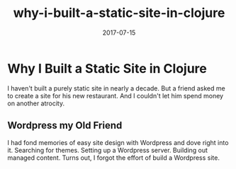 #+title: why-i-built-a-static-site-in-clojure
#+date: 2017-07-15
#+draft: false
#+categories: [Clojure]
#+tags: [opinion, experience]

* Why I Built a Static Site in Clojure
I haven't built a purely static site in nearly a decade. But a friend asked me
to create a site for his new restaurant. And I couldn't let him spend money on
another atrocity.


** Wordpress my Old Friend
I had fond memories of easy site design with Wordpress and dove right into it.
Searching for themes. Setting up a Wordpress server. Building out managed
content. Turns out, I forgot the effort of build a Wordpress site.
